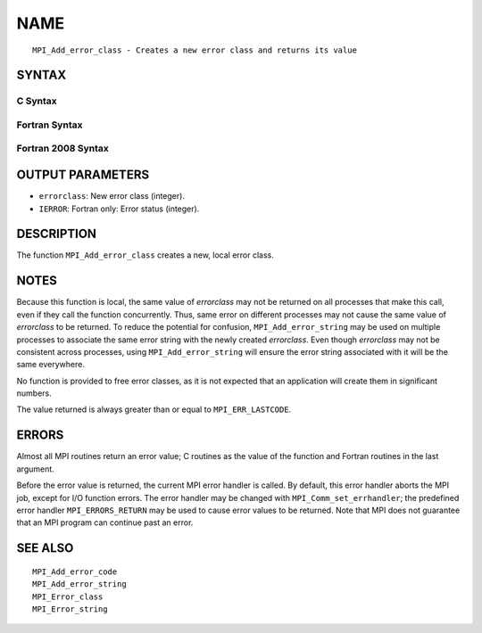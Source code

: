 NAME
~~~~

::

   MPI_Add_error_class - Creates a new error class and returns its value

SYNTAX
======

C Syntax
--------

.. code-block:: c
   :linenos:

   #include <mpi.h>
   int MPI_Add_error_class(int *errorclass)

Fortran Syntax
--------------

.. code-block:: fortran
   :linenos:

   USE MPI
   ! or the older form: INCLUDE 'mpif.h'
   MPI_ADD_ERROR_CLASS(ERRORCLASS, IERROR)
   	INTEGER	ERRORCLASS, IERROR

Fortran 2008 Syntax
-------------------

.. code-block:: fortran
   :linenos:

   USE mpi_f08
   MPI_Add_error_class(errorclass, ierror)
   	INTEGER, INTENT(OUT) :: errorclass
   	INTEGER, OPTIONAL, INTENT(OUT) :: ierror

OUTPUT PARAMETERS
=================

* ``errorclass``: New error class (integer). 

* ``IERROR``: Fortran only: Error status (integer). 

DESCRIPTION
===========

The function ``MPI_Add_error_class`` creates a new, local error class.

NOTES
=====

Because this function is local, the same value of *errorclass* may not
be returned on all processes that make this call, even if they call the
function concurrently. Thus, same error on different processes may not
cause the same value of *errorclass* to be returned. To reduce the
potential for confusion, ``MPI_Add_error_string`` may be used on multiple
processes to associate the same error string with the newly created
*errorclass*. Even though *errorclass* may not be consistent across
processes, using ``MPI_Add_error_string`` will ensure the error string
associated with it will be the same everywhere.

No function is provided to free error classes, as it is not expected
that an application will create them in significant numbers.

The value returned is always greater than or equal to ``MPI_ERR_LASTCODE``.

ERRORS
======

Almost all MPI routines return an error value; C routines as the value
of the function and Fortran routines in the last argument.

Before the error value is returned, the current MPI error handler is
called. By default, this error handler aborts the MPI job, except for
I/O function errors. The error handler may be changed with
``MPI_Comm_set_errhandler``; the predefined error handler ``MPI_ERRORS_RETURN``
may be used to cause error values to be returned. Note that MPI does not
guarantee that an MPI program can continue past an error.

SEE ALSO
========

::

   MPI_Add_error_code
   MPI_Add_error_string
   MPI_Error_class
   MPI_Error_string
